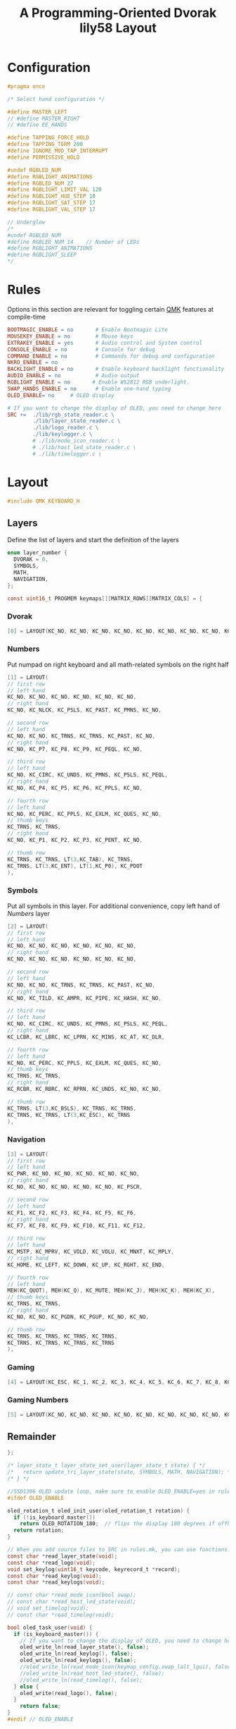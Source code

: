 #+title: A Programming-Oriented Dvorak lily58 Layout
#+auto_tangle: t

* Configuration
:PROPERTIES:
:header-args: :results none :tangle config.h :main no
:END:

#+begin_src C
#pragma once

/* Select hand configuration */

#define MASTER_LEFT
// #define MASTER_RIGHT
// #define EE_HANDS

#define TAPPING_FORCE_HOLD
#define TAPPING_TERM 200
#define IGNORE_MOD_TAP_INTERRUPT
#define PERMISSIVE_HOLD

#undef RGBLED_NUM
#define RGBLIGHT_ANIMATIONS
#define RGBLED_NUM 27
#define RGBLIGHT_LIMIT_VAL 120
#define RGBLIGHT_HUE_STEP 10
#define RGBLIGHT_SAT_STEP 17
#define RGBLIGHT_VAL_STEP 17

// Underglow
/*
#undef RGBLED_NUM
#define RGBLED_NUM 14    // Number of LEDs
#define RGBLIGHT_ANIMATIONS
#define RGBLIGHT_SLEEP
,*/

#+end_src

* Rules
:PROPERTIES:
:header-args: :results none :tangle rules.mk :main no
:END:

Options in this section are relevant for toggling certain [[id:ffea3a51-d974-41c3-9c7e-61103a93bc83][QMK]] features at compile-time
#+begin_src makefile
BOOTMAGIC_ENABLE = no       # Enable Bootmagic Lite
MOUSEKEY_ENABLE = no        # Mouse keys
EXTRAKEY_ENABLE = yes       # Audio control and System control
CONSOLE_ENABLE = no         # Console for debug
COMMAND_ENABLE = no         # Commands for debug and configuration
NKRO_ENABLE = no
BACKLIGHT_ENABLE = no       # Enable keyboard backlight functionality
AUDIO_ENABLE = no           # Audio output
RGBLIGHT_ENABLE = no       # Enable WS2812 RGB underlight.
SWAP_HANDS_ENABLE = no      # Enable one-hand typing
OLED_ENABLE= no     # OLED display

# If you want to change the display of OLED, you need to change here
SRC +=  ./lib/rgb_state_reader.c \
        ./lib/layer_state_reader.c \
        ./lib/logo_reader.c \
        ./lib/keylogger.c \
        # ./lib/mode_icon_reader.c \
        # ./lib/host_led_state_reader.c \
        # ./lib/timelogger.c \
#+end_src

* Layout
:PROPERTIES:
:header-args: :tangle keymap.c :main no
:END:

#+begin_src C
#include QMK_KEYBOARD_H
#+end_src

** Layers

Define the list of layers and start the definition of the layers
#+begin_src C
enum layer_number {
  DVORAK = 0,
  SYMBOLS,
  MATH,
  NAVIGATION,
};

const uint16_t PROGMEM keymaps[][MATRIX_ROWS][MATRIX_COLS] = {
#+end_src

*** Dvorak

#+begin_src C
[0] = LAYOUT(KC_NO, KC_NO, KC_NO, KC_NO, KC_NO, KC_NO, KC_NO, KC_NO, KC_NO, KC_NO, KC_NO, KC_NO, KC_NO, KC_SCLN, KC_COMM, KC_DOT, KC_P, KC_Y, KC_F, KC_G, KC_C, KC_R, KC_L, KC_GRV, KC_NO, LGUI_T(KC_A), LALT_T(KC_O), LCTL_T(KC_E), LSFT_T(KC_U), KC_I, KC_D, RSFT_T(KC_H), RCTL_T(KC_T), RALT_T(KC_N), RGUI_T(KC_S), KC_NO, KC_NO, KC_QUOT, KC_Q, KC_J, KC_K, KC_X, TO(4), TO(4), KC_B, KC_M, KC_W, KC_V, KC_Z, KC_NO, KC_NO, LT(1,KC_BSLS), LT(2,KC_TAB), KC_SPC, KC_BSPC, LT(2,KC_ENT), LT(1,KC_ESC), KC_NO),
#+end_src

*** Numbers

Put numpad on right keyboard and all math-related symbols on the right half
#+begin_src C
[1] = LAYOUT(
// first row
// left hand
KC_NO, KC_NO, KC_NO, KC_NO, KC_NO, KC_NO,
// right hand
KC_NO, KC_NLCK, KC_PSLS, KC_PAST, KC_PMNS, KC_NO,

// second row
// left hand
KC_NO, KC_NO, KC_TRNS, KC_TRNS, KC_PAST, KC_NO,
// right hand
KC_NO, KC_P7, KC_P8, KC_P9, KC_PEQL, KC_NO,

// third row
// left hand
KC_NO, KC_CIRC, KC_UNDS, KC_PMNS, KC_PSLS, KC_PEQL,
// right hand
KC_NO, KC_P4, KC_P5, KC_P6, KC_PPLS, KC_NO,

// fourth row
// left hand
KC_NO, KC_PERC, KC_PPLS, KC_EXLM, KC_QUES, KC_NO,
// thumb keys
KC_TRNS, KC_TRNS,
// right hand
KC_NO, KC_P1, KC_P2, KC_P3, KC_PENT, KC_NO,

// thumb row
KC_TRNS, KC_TRNS, LT(3,KC_TAB), KC_TRNS,
KC_TRNS, LT(3,KC_ENT), LT(1,KC_P0), KC_PDOT
),
#+end_src

*** Symbols

Put all symbols in this layer. For additional convenience, copy left hand of [[Numbers]] layer
#+begin_src C
[2] = LAYOUT(
// first row
// left hand
KC_NO, KC_NO, KC_NO, KC_NO, KC_NO, KC_NO,
// right hand
KC_NO, KC_NO, KC_NO, KC_NO, KC_NO, KC_NO,

// second row
// left hand
KC_NO, KC_NO, KC_TRNS, KC_TRNS, KC_PAST, KC_NO,
// right hand
KC_NO, KC_TILD, KC_AMPR, KC_PIPE, KC_HASH, KC_NO,

// third row
// left hand
KC_NO, KC_CIRC, KC_UNDS, KC_PMNS, KC_PSLS, KC_PEQL,
// right hand
KC_LCBR, KC_LBRC, KC_LPRN, KC_MINS, KC_AT, KC_DLR,

// fourth row
// left hand
KC_NO, KC_PERC, KC_PPLS, KC_EXLM, KC_QUES, KC_NO,
// thumb keys
KC_TRNS, KC_TRNS,
// right hand
KC_RCBR, KC_RBRC, KC_RPRN, KC_UNDS, KC_NO, KC_NO,

// thumb row
KC_TRNS, LT(3,KC_BSLS), KC_TRNS, KC_TRNS,
KC_TRNS, KC_TRNS, LT(3,KC_ESC), KC_TRNS
),
#+end_src

*** Navigation

#+begin_src C
[3] = LAYOUT(
// first row
// left hand
KC_PWR, KC_NO, KC_NO, KC_NO, KC_NO, KC_NO,
// right hand
KC_NO, KC_NO, KC_NO, KC_NO, KC_NO, KC_PSCR,

// second row
// left hand
KC_F1, KC_F2, KC_F3, KC_F4, KC_F5, KC_F6,
// right hand
KC_F7, KC_F8, KC_F9, KC_F10, KC_F11, KC_F12,

// third row
// left hand
KC_MSTP, KC_MPRV, KC_VOLD, KC_VOLU, KC_MNXT, KC_MPLY,
// right hand
KC_HOME, KC_LEFT, KC_DOWN, KC_UP, KC_RGHT, KC_END,

// fourth row
// left hand
MEH(KC_QUOT), MEH(KC_Q), KC_MUTE, MEH(KC_J), MEH(KC_K), MEH(KC_X),
// thumb keys
KC_TRNS, KC_TRNS,
// right hand
KC_NO, KC_NO, KC_PGDN, KC_PGUP, KC_NO, KC_NO,

// thumb row
KC_TRNS, KC_TRNS, KC_TRNS, KC_TRNS,
KC_TRNS, KC_TRNS, KC_TRNS, KC_TRNS
),
#+end_src

*** Gaming

#+begin_src C
[4] = LAYOUT(KC_ESC, KC_1, KC_2, KC_3, KC_4, KC_5, KC_6, KC_7, KC_8, KC_9, KC_0, KC_NO, KC_TAB, KC_Q, KC_W, KC_E, KC_R, KC_T, KC_Y, KC_U, KC_I, KC_O, KC_P, KC_NO, KC_LSFT, KC_A, KC_S, KC_D, KC_F, KC_G, KC_H, KC_J, KC_K, KC_L, KC_SCLN, KC_RSFT, KC_LCTL, KC_Z, KC_X, KC_C, KC_V, KC_B, TO(0), TO(0), KC_N, KC_M, KC_COMM, KC_DOT, KC_SLSH, KC_RCTL, KC_LGUI, KC_NO, LT(5,KC_TAB), KC_TRNS, KC_TRNS, LT(5,KC_ENT), KC_NO, KC_RGUI),
#+end_src

*** Gaming Numbers

#+begin_src C
[5] = LAYOUT(KC_NO, KC_NO, KC_NO, KC_NO, KC_NO, KC_NO, KC_NO, KC_NO, KC_NO, KC_NO, KC_NO, KC_NO, KC_NO, KC_NO, KC_7, KC_8, KC_9, KC_NO, KC_NO, KC_NO, KC_NO, KC_NO, KC_NO, KC_NO, KC_NO, KC_NO, KC_4, KC_5, KC_6, KC_NO, KC_NO, KC_NO, KC_NO, KC_NO, KC_NO, KC_NO, KC_NO, KC_NO, KC_1, KC_2, KC_3, KC_NO, KC_TRNS, KC_TRNS, KC_NO, KC_NO, KC_NO, KC_NO, KC_NO, KC_NO, KC_TRNS, KC_TRNS, KC_TRNS, KC_TRNS, KC_TRNS, KC_TRNS, KC_TRNS, KC_TRNS)
#+end_src

** Remainder

#+begin_src C
};

/* layer_state_t layer_state_set_user(layer_state_t state) { */
/*   return update_tri_layer_state(state, SYMBOLS, MATH, NAVIGATION); */
/* } */

//SSD1306 OLED update loop, make sure to enable OLED_ENABLE=yes in rules.mk
#ifdef OLED_ENABLE

oled_rotation_t oled_init_user(oled_rotation_t rotation) {
  if (!is_keyboard_master())
    return OLED_ROTATION_180;  // flips the display 180 degrees if offhand
  return rotation;
}

// When you add source files to SRC in rules.mk, you can use functions.
const char *read_layer_state(void);
const char *read_logo(void);
void set_keylog(uint16_t keycode, keyrecord_t *record);
const char *read_keylog(void);
const char *read_keylogs(void);

// const char *read_mode_icon(bool swap);
// const char *read_host_led_state(void);
// void set_timelog(void);
// const char *read_timelog(void);

bool oled_task_user(void) {
  if (is_keyboard_master()) {
    // If you want to change the display of OLED, you need to change here
    oled_write_ln(read_layer_state(), false);
    oled_write_ln(read_keylog(), false);
    oled_write_ln(read_keylogs(), false);
    //oled_write_ln(read_mode_icon(keymap_config.swap_lalt_lgui), false);
    //oled_write_ln(read_host_led_state(), false);
    //oled_write_ln(read_timelog(), false);
  } else {
    oled_write(read_logo(), false);
  }
    return false;
}
#endif // OLED_ENABLE

bool process_record_user(uint16_t keycode, keyrecord_t *record) {
  if (record->event.pressed) {
#ifdef OLED_ENABLE
    set_keylog(keycode, record);
#endif
    // set_timelog();
  }
  return true;
}
#+end_src

** Notes
*** List of QMK Keycodes
| Key                    | Aliases                   | Description                             | Windows | macOS   | Linux (1) |
|------------------------+---------------------------+-----------------------------------------+---------+---------+-----------|
| ~KC_NO~                  | ~XXXXXXX~                   | Ignore this key (NOOP)                  | *N/A*     | *N/A*     | *N/A*       |
| ~KC_TRANSPARENT~         | ~KC_TRNS~, ~_______~          | Use the next lowest non-transparent key | *N/A*     | *N/A*     | *N/A*       |
| ~KC_A~                   |                           | ~a~ and ~A~                                 | yes     | yes     | yes       |
| ~KC_B~                   |                           | ~b~ and ~B~                                 | yes     | yes     | yes       |
| ~KC_C~                   |                           | ~c~ and ~C~                                 | yes     | yes     | yes       |
| ~KC_D~                   |                           | ~d~ and ~D~                                 | yes     | yes     | yes       |
| ~KC_E~                   |                           | ~e~ and ~E~                                 | yes     | yes     | yes       |
| ~KC_F~                   |                           | ~f~ and ~F~                                 | yes     | yes     | yes       |
| ~KC_G~                   |                           | ~g~ and ~G~                                 | yes     | yes     | yes       |
| ~KC_H~                   |                           | ~h~ and ~H~                                 | yes     | yes     | yes       |
| ~KC_I~                   |                           | ~i~ and ~I~                                 | yes     | yes     | yes       |
| ~KC_J~                   |                           | ~j~ and ~J~                                 | yes     | yes     | yes       |
| ~KC_K~                   |                           | ~k~ and ~K~                                 | yes     | yes     | yes       |
| ~KC_L~                   |                           | ~l~ and ~L~                                 | yes     | yes     | yes       |
| ~KC_M~                   |                           | ~m~ and ~M~                                 | yes     | yes     | yes       |
| ~KC_N~                   |                           | ~n~ and ~N~                                 | yes     | yes     | yes       |
| ~KC_O~                   |                           | ~o~ and ~O~                                 | yes     | yes     | yes       |
| ~KC_P~                   |                           | ~p~ and ~P~                                 | yes     | yes     | yes       |
| ~KC_Q~                   |                           | ~q~ and ~Q~                                 | yes     | yes     | yes       |
| ~KC_R~                   |                           | ~r~ and ~R~                                 | yes     | yes     | yes       |
| ~KC_S~                   |                           | ~s~ and ~S~                                 | yes     | yes     | yes       |
| ~KC_T~                   |                           | ~t~ and ~T~                                 | yes     | yes     | yes       |
| ~KC_U~                   |                           | ~u~ and ~U~                                 | yes     | yes     | yes       |
| ~KC_V~                   |                           | ~v~ and ~V~                                 | yes     | yes     | yes       |
| ~KC_W~                   |                           | ~w~ and ~W~                                 | yes     | yes     | yes       |
| ~KC_X~                   |                           | ~x~ and ~X~                                 | yes     | yes     | yes       |
| ~KC_Y~                   |                           | ~y~ and ~Y~                                 | yes     | yes     | yes       |
| ~KC_Z~                   |                           | ~z~ and ~Z~                                 | yes     | yes     | yes       |
| ~KC_1~                   |                           | ~1~ and ~!~                                 | yes     | yes     | yes       |
| ~KC_2~                   |                           | ~2~ and ~@~                                 | yes     | yes     | yes       |
| ~KC_3~                   |                           | ~3~ and ~#~                                 | yes     | yes     | yes       |
| ~KC_4~                   |                           | ~4~ and ~$~                                 | yes     | yes     | yes       |
| ~KC_5~                   |                           | ~5~ and ~%~                                 | yes     | yes     | yes       |
| ~KC_6~                   |                           | ~6~ and ~^~                                 | yes     | yes     | yes       |
| ~KC_7~                   |                           | ~7~ and ~&~                                 | yes     | yes     | yes       |
| ~KC_8~                   |                           | ~8~ and ~*~                                 | yes     | yes     | yes       |
| ~KC_9~                   |                           | ~9~ and ~(~                                 | yes     | yes     | yes       |
| ~KC_0~                   |                           | ~0~ and ~)~                                 | yes     | yes     | yes       |
| ~KC_ENTER~               | ~KC_ENT~                    | Return (Enter)                          | yes     | yes     | yes       |
| ~KC_ESCAPE~              | ~KC_ESC~                    | Escape                                  | yes     | yes     | yes       |
| ~KC_BACKSPACE~           | ~KC_BSPC~                   | Delete (Backspace)                      | yes     | yes     | yes       |
| ~KC_TAB~                 |                           | Tab                                     | yes     | yes     | yes       |
| ~KC_SPACE~               | ~KC_SPC~                    | Spacebar                                | yes     | yes     | yes       |
| ~KC_MINUS~               | ~KC_MINS~                   | ~-~ and ~_~                                 | yes     | yes     | yes       |
| ~KC_EQUAL~               | ~KC_EQL~                    | ~=~ and ~+~                                 | yes     | yes     | yes       |
| ~KC_LEFT_BRACKET~        | ~KC_LBRC~                   | ~[~ and ~{~                                 | yes     | yes     | yes       |
| ~KC_RIGHT_BRACKET~       | ~KC_RBRC~                   | ~]~ and ~}~                                 | yes     | yes     | yes       |
| ~KC_BACKSLASH~           | ~KC_BSLS~                   | ~\~ and \vert                                 | yes     | yes     | yes       |
| ~KC_NONUS_HASH~          | ~KC_NUHS~                   | Non-US ~#~ and ~~~                          | yes     | yes     | yes       |
| ~KC_SEMICOLON~           | ~KC_SCLN~                   | ~;~ and ~:~                                 | yes     | yes     | yes       |
| ~KC_QUOTE~               | ~KC_QUOT~                   | ~'~ and ~"~                                 | yes     | yes     | yes       |
| ~KC_GRAVE~               | ~KC_GRV~                    | <code>&#96;</code> and ~~~                | yes     | yes     | yes       |
| ~KC_COMMA~               | ~KC_COMM~                   | ~,~ and ~<~                                 | yes     | yes     | yes       |
| ~KC_DOT~                 |                           | ~.~ and ~>~                                 | yes     | yes     | yes       |
| ~KC_SLASH~               | ~KC_SLSH~                   | ~/~ and ~?~                                 | yes     | yes     | yes       |
| ~KC_CAPS_LOCK~           | ~KC_CAPS~                   | Caps Lock                               | yes     | yes     | yes       |
| ~KC_F1~                  |                           | F1                                      | yes     | yes     | yes       |
| ~KC_F2~                  |                           | F2                                      | yes     | yes     | yes       |
| ~KC_F3~                  |                           | F3                                      | yes     | yes     | yes       |
| ~KC_F4~                  |                           | F4                                      | yes     | yes     | yes       |
| ~KC_F5~                  |                           | F5                                      | yes     | yes     | yes       |
| ~KC_F6~                  |                           | F6                                      | yes     | yes     | yes       |
| ~KC_F7~                  |                           | F7                                      | yes     | yes     | yes       |
| ~KC_F8~                  |                           | F8                                      | yes     | yes     | yes       |
| ~KC_F9~                  |                           | F9                                      | yes     | yes     | yes       |
| ~KC_F10~                 |                           | F10                                     | yes     | yes     | yes       |
| ~KC_F11~                 |                           | F11                                     | yes     | yes     | yes       |
| ~KC_F12~                 |                           | F12                                     | yes     | yes     | yes       |
| ~KC_PRINT_SCREEN~        | ~KC_PSCR~                   | Print Screen                            | yes     | yes (2) | yes       |
| ~KC_SCROLL_LOCK~         | ~KC_SCRL~, ~KC_BRMD~          | Scroll Lock, Brightness Down (macOS)    | yes     | yes (2) | yes       |
| ~KC_PAUSE~               | ~KC_PAUS~, ~KC_BRK~, ~KC_BRMU~  | Pause, Brightness Up (macOS)            | yes     | yes (2) | yes       |
| ~KC_INSERT~              | ~KC_INS~                    | Insert                                  | yes     |         | yes       |
| ~KC_HOME~                |                           | Home                                    | yes     | yes     | yes       |
| ~KC_PAGE_UP~             | ~KC_PGUP~                   | Page Up                                 | yes     | yes     | yes       |
| ~KC_DELETE~              | ~KC_DEL~                    | Forward Delete                          | yes     | yes     | yes       |
| ~KC_END~                 |                           | End                                     | yes     | yes     | yes       |
| ~KC_PAGE_DOWN~           | ~KC_PGDN~                   | Page Down                               | yes     | yes     | yes       |
| ~KC_RIGHT~               | ~KC_RGHT~                   | Right Arrow                             | yes     | yes     | yes       |
| ~KC_LEFT~                |                           | Left Arrow                              | yes     | yes     | yes       |
| ~KC_DOWN~                |                           | Down Arrow                              | yes     | yes     | yes       |
| ~KC_UP~                  |                           | Up Arrow                                | yes     | yes     | yes       |
| ~KC_NUM_LOCK~            | ~KC_NUM~                    | Keypad Num Lock and Clear               | yes     | yes     | yes       |
| ~KC_KP_SLASH~            | ~KC_PSLS~                   | Keypad ~/~                                | yes     | yes     | yes       |
| ~KC_KP_ASTERISK~         | ~KC_PAST~                   | Keypad ~*~                                | yes     | yes     | yes       |
| ~KC_KP_MINUS~            | ~KC_PMNS~                   | Keypad ~-~                                | yes     | yes     | yes       |
| ~KC_KP_PLUS~             | ~KC_PPLS~                   | Keypad ~+~                                | yes     | yes     | yes       |
| ~KC_KP_ENTER~            | ~KC_PENT~                   | Keypad Enter                            | yes     | yes     | yes       |
| ~KC_KP_1~                | ~KC_P1~                     | Keypad ~1~ and End                        | yes     | yes     | yes       |
| ~KC_KP_2~                | ~KC_P2~                     | Keypad ~2~ and Down Arrow                 | yes     | yes     | yes       |
| ~KC_KP_3~                | ~KC_P3~                     | Keypad ~3~ and Page Down                  | yes     | yes     | yes       |
| ~KC_KP_4~                | ~KC_P4~                     | Keypad ~4~ and Left Arrow                 | yes     | yes     | yes       |
| ~KC_KP_5~                | ~KC_P5~                     | Keypad ~5~                                | yes     | yes     | yes       |
| ~KC_KP_6~                | ~KC_P6~                     | Keypad ~6~ and Right Arrow                | yes     | yes     | yes       |
| ~KC_KP_7~                | ~KC_P7~                     | Keypad ~7~ and Home                       | yes     | yes     | yes       |
| ~KC_KP_8~                | ~KC_P8~                     | Keypad ~8~ and Up Arrow                   | yes     | yes     | yes       |
| ~KC_KP_9~                | ~KC_P9~                     | Keypad ~9~ and Page Up                    | yes     | yes     | yes       |
| ~KC_KP_0~                | ~KC_P0~                     | Keypad ~0~ and Insert                     | yes     | yes     | yes       |
| ~KC_KP_DOT~              | ~KC_PDOT~                   | Keypad ~.~ and Delete                     | yes     | yes     | yes       |
| ~KC_NONUS_BACKSLASH~     | ~KC_NUBS~                   | Non-US ~\~ and \vert                          | yes     | yes     | yes       |
| ~KC_APPLICATION~         | ~KC_APP~                    | Application (Windows Context Menu Key)  | yes     |         | yes       |
| ~KC_KB_POWER~            |                           | System Power                            |         | yes (3) | yes       |
| ~KC_KP_EQUAL~            | ~KC_PEQL~                   | Keypad ~=~                                | yes     | yes     | yes       |
| ~KC_F13~                 |                           | F13                                     | yes     | yes     | yes       |
| ~KC_F14~                 |                           | F14                                     | yes     | yes     | yes       |
| ~KC_F15~                 |                           | F15                                     | yes     | yes     | yes       |
| ~KC_F16~                 |                           | F16                                     | yes     | yes     | yes       |
| ~KC_F17~                 |                           | F17                                     | yes     | yes     | yes       |
| ~KC_F18~                 |                           | F18                                     | yes     | yes     | yes       |
| ~KC_F19~                 |                           | F19                                     | yes     | yes     | yes       |
| ~KC_F20~                 |                           | F20                                     | yes     |         | yes       |
| ~KC_F21~                 |                           | F21                                     | yes     |         | yes       |
| ~KC_F22~                 |                           | F22                                     | yes     |         | yes       |
| ~KC_F23~                 |                           | F23                                     | yes     |         | yes       |
| ~KC_F24~                 |                           | F24                                     | yes     |         | yes       |
| ~KC_EXECUTE~             | ~KC_EXEC~                   | Execute                                 |         |         | yes       |
| ~KC_HELP~                |                           | Help                                    |         |         | yes       |
| ~KC_MENU~                |                           | Menu                                    |         |         | yes       |
| ~KC_SELECT~              | ~KC_SLCT~                   | Select                                  |         |         | yes       |
| ~KC_STOP~                |                           | Stop                                    |         |         | yes       |
| ~KC_AGAIN~               | ~KC_AGIN~                   | Again                                   |         |         | yes       |
| ~KC_UNDO~                |                           | Undo                                    |         |         | yes       |
| ~KC_CUT~                 |                           | Cut                                     |         |         | yes       |
| ~KC_COPY~                |                           | Copy                                    |         |         | yes       |
| ~KC_PASTE~               | ~KC_PSTE~                   | Paste                                   |         |         | yes       |
| ~KC_FIND~                |                           | Find                                    |         |         | yes       |
| ~KC_KB_MUTE~             |                           | Mute                                    |         | yes     | yes       |
| ~KC_KB_VOLUME_UP~        |                           | Volume Up                               |         | yes     | yes       |
| ~KC_KB_VOLUME_DOWN~      |                           | Volume Down                             |         | yes     | yes       |
| ~KC_LOCKING_CAPS_LOCK~   | ~KC_LCAP~                   | Locking Caps Lock                       | yes     | yes     |           |
| ~KC_LOCKING_NUM_LOCK~    | ~KC_LNUM~                   | Locking Num Lock                        | yes     | yes     |           |
| ~KC_LOCKING_SCROLL_LOCK~ | ~KC_LSCR~                   | Locking Scroll Lock                     | yes     | yes     |           |
| ~KC_KP_COMMA~            | ~KC_PCMM~                   | Keypad ~,~                                |         |         | yes       |
| ~KC_KP_EQUAL_AS400~      |                           | Keypad ~=~ on AS/400 keyboards            |         |         |           |
| ~KC_INTERNATIONAL_1~     | ~KC_INT1~                   | International 1                         | yes     |         | yes       |
| ~KC_INTERNATIONAL_2~     | ~KC_INT2~                   | International 2                         | yes     |         | yes       |
| ~KC_INTERNATIONAL_3~     | ~KC_INT3~                   | International 3                         | yes     |         | yes       |
| ~KC_INTERNATIONAL_4~     | ~KC_INT4~                   | International 4                         | yes     |         | yes       |
| ~KC_INTERNATIONAL_5~     | ~KC_INT5~                   | International 5                         | yes     |         | yes       |
| ~KC_INTERNATIONAL_6~     | ~KC_INT6~                   | International 6                         |         |         | yes       |
| ~KC_INTERNATIONAL_7~     | ~KC_INT7~                   | International 7                         |         |         |           |
| ~KC_INTERNATIONAL_8~     | ~KC_INT8~                   | International 8                         |         |         |           |
| ~KC_INTERNATIONAL_9~     | ~KC_INT9~                   | International 9                         |         |         |           |
| ~KC_LANGUAGE_1~          | ~KC_LNG1~                   | Language 1                              |         |         | yes       |
| ~KC_LANGUAGE_2~          | ~KC_LNG2~                   | Language 2                              |         |         | yes       |
| ~KC_LANGUAGE_3~          | ~KC_LNG3~                   | Language 3                              |         |         | yes       |
| ~KC_LANGUAGE_4~          | ~KC_LNG4~                   | Language 4                              |         |         | yes       |
| ~KC_LANGUAGE_5~          | ~KC_LNG5~                   | Language 5                              |         |         | yes       |
| ~KC_LANGUAGE_6~          | ~KC_LNG6~                   | Language 6                              |         |         |           |
| ~KC_LANGUAGE_7~          | ~KC_LNG7~                   | Language 7                              |         |         |           |
| ~KC_LANGUAGE_8~          | ~KC_LNG8~                   | Language 8                              |         |         |           |
| ~KC_LANGUAGE_9~          | ~KC_LNG9~                   | Language 9                              |         |         |           |
| ~KC_ALTERNATE_ERASE~     | ~KC_ERAS~                   | Alternate Erase                         |         |         |           |
| ~KC_SYSTEM_REQUEST~      | ~KC_SYRQ~                   | SysReq/Attention                        |         |         |           |
| ~KC_CANCEL~              | ~KC_CNCL~                   | Cancel                                  |         |         |           |
| ~KC_CLEAR~               | ~KC_CLR~                    | Clear                                   |         |         | yes       |
| ~KC_PRIOR~               | ~KC_PRIR~                   | Prior                                   |         |         |           |
| ~KC_RETURN~              | ~KC_RETN~                   | Return                                  |         |         |           |
| ~KC_SEPARATOR~           | ~KC_SEPR~                   | Separator                               |         |         |           |
| ~KC_OUT~                 |                           | Out                                     |         |         |           |
| ~KC_OPER~                |                           | Oper                                    |         |         |           |
| ~KC_CLEAR_AGAIN~         | ~KC_CLAG~                   | Clear/Again                             |         |         |           |
| ~KC_CRSEL~               | ~KC_CRSL~                   | CrSel/Props                             |         |         |           |
| ~KC_EXSEL~               | ~KC_EXSL~                   | ExSel                                   |         |         |           |
| ~KC_LEFT_CTRL~           | ~KC_LCTL~                   | Left Control                            | yes     | yes     | yes       |
| ~KC_LEFT_SHIFT~          | ~KC_LSFT~                   | Left Shift                              | yes     | yes     | yes       |
| ~KC_LEFT_ALT~            | ~KC_LALT~, ~KC_LOPT~          | Left Alt (Option)                       | yes     | yes     | yes       |
| ~KC_LEFT_GUI~            | ~KC_LGUI~, ~KC_LCMD~, ~KC_LWIN~ | Left GUI (Windows/Command/Meta key)     | yes     | yes     | yes       |
| ~KC_RIGHT_CTRL~          | ~KC_RCTL~                   | Right Control                           | yes     | yes     | yes       |
| ~KC_RIGHT_SHIFT~         | ~KC_RSFT~                   | Right Shift                             | yes     | yes     | yes       |
| ~KC_RIGHT_ALT~           | ~KC_RALT~, ~KC_ROPT~, ~KC_ALGR~ | Right Alt (Option/AltGr)                | yes     | yes     | yes       |
| ~KC_RIGHT_GUI~           | ~KC_RGUI~, ~KC_RCMD~, ~KC_RWIN~ | Right GUI (Windows/Command/Meta key)    | yes     | yes     | yes       |
| ~KC_SYSTEM_POWER~        | ~KC_PWR~                    | System Power Down                       | yes     | yes (3) | yes       |
| ~KC_SYSTEM_SLEEP~        | ~KC_SLEP~                   | System Sleep                            | yes     | yes (3) | yes       |
| ~KC_SYSTEM_WAKE~         | ~KC_WAKE~                   | System Wake                             |         | yes (3) | yes       |
| ~KC_AUDIO_MUTE~          | ~KC_MUTE~                   | Mute                                    | yes     | yes     | yes       |
| ~KC_AUDIO_VOL_UP~        | ~KC_VOLU~                   | Volume Up                               | yes     | yes (4) | yes       |
| ~KC_AUDIO_VOL_DOWN~      | ~KC_VOLD~                   | Volume Down                             | yes     | yes (4) | yes       |
| ~KC_MEDIA_NEXT_TRACK~    | ~KC_MNXT~                   | Next Track                              | yes     | yes (5) | yes       |
| ~KC_MEDIA_PREV_TRACK~    | ~KC_MPRV~                   | Previous Track                          | yes     | yes (5) | yes       |
| ~KC_MEDIA_STOP~          | ~KC_MSTP~                   | Stop Track                              | yes     |         | yes       |
| ~KC_MEDIA_PLAY_PAUSE~    | ~KC_MPLY~                   | Play/Pause Track                        | yes     | yes     | yes       |
| ~KC_MEDIA_SELECT~        | ~KC_MSEL~                   | Launch Media Player                     | yes     |         | yes       |
| ~KC_MEDIA_EJECT~         | ~KC_EJCT~                   | Eject                                   |         | yes     | yes       |
| ~KC_MAIL~                |                           | Launch Mail                             | yes     |         | yes       |
| ~KC_CALCULATOR~          | ~KC_CALC~                   | Launch Calculator                       | yes     |         | yes       |
| ~KC_MY_COMPUTER~         | ~KC_MYCM~                   | Launch My Computer                      | yes     |         | yes       |
| ~KC_WWW_SEARCH~          | ~KC_WSCH~                   | Browser Search                          | yes     |         | yes       |
| ~KC_WWW_HOME~            | ~KC_WHOM~                   | Browser Home                            | yes     |         | yes       |
| ~KC_WWW_BACK~            | ~KC_WBAK~                   | Browser Back                            | yes     |         | yes       |
| ~KC_WWW_FORWARD~         | ~KC_WFWD~                   | Browser Forward                         | yes     |         | yes       |
| ~KC_WWW_STOP~            | ~KC_WSTP~                   | Browser Stop                            | yes     |         | yes       |
| ~KC_WWW_REFRESH~         | ~KC_WREF~                   | Browser Refresh                         | yes     |         | yes       |
| ~KC_WWW_FAVORITES~       | ~KC_WFAV~                   | Browser Favorites                       | yes     |         | yes       |
| ~KC_MEDIA_FAST_FORWARD~  | ~KC_MFFD~                   | Next Track                              | yes     | yes (5) | yes       |
| ~KC_MEDIA_REWIND~        | ~KC_MRWD~                   | Previous Track                          | yes (6) | yes (5) | yes       |
| ~KC_BRIGHTNESS_UP~       | ~KC_BRIU~                   | Brightness Up                           | yes     | yes     | yes       |
| ~KC_BRIGHTNESS_DOWN~     | ~KC_BRID~                   | Brightness Down                         | yes     | yes     | yes       |

1. The Linux kernel HID driver recognizes [[https://github.com/torvalds/linux/blob/master/drivers/hid/hid-input.c][nearly all keycodes]], but the default bindings depend on the DE/WM.2. Treated as F13-F15.
3. Must be held for about three seconds, and will display a prompt instead.
4. Holding Shift+Option allows for finer control of volume level.
5. Skips the entire track in iTunes when tapped, seeks within the current track when held.
6. WMP does not recognize the Rewind key, but both alter playback speed in VLC.
